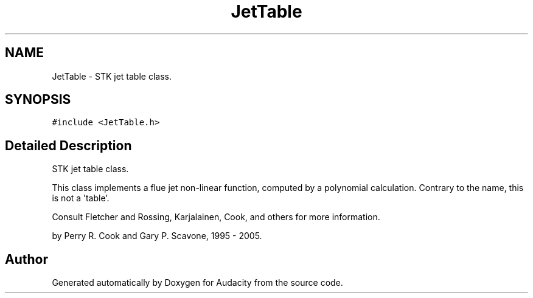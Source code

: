 .TH "JetTable" 3 "Thu Apr 28 2016" "Audacity" \" -*- nroff -*-
.ad l
.nh
.SH NAME
JetTable \- STK jet table class\&.  

.SH SYNOPSIS
.br
.PP
.PP
\fC#include <JetTable\&.h>\fP
.SH "Detailed Description"
.PP 
STK jet table class\&. 

This class implements a flue jet non-linear function, computed by a polynomial calculation\&. Contrary to the name, this is not a 'table'\&.
.PP
Consult Fletcher and Rossing, Karjalainen, Cook, and others for more information\&.
.PP
by Perry R\&. Cook and Gary P\&. Scavone, 1995 - 2005\&. 

.SH "Author"
.PP 
Generated automatically by Doxygen for Audacity from the source code\&.

